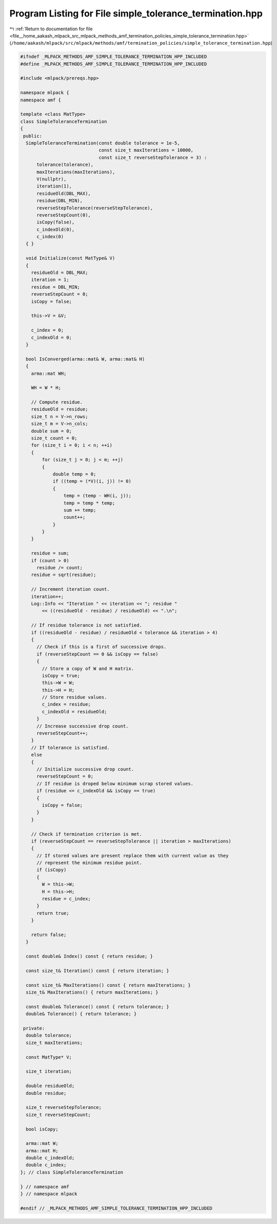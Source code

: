 
.. _program_listing_file__home_aakash_mlpack_src_mlpack_methods_amf_termination_policies_simple_tolerance_termination.hpp:

Program Listing for File simple_tolerance_termination.hpp
=========================================================

|exhale_lsh| :ref:`Return to documentation for file <file__home_aakash_mlpack_src_mlpack_methods_amf_termination_policies_simple_tolerance_termination.hpp>` (``/home/aakash/mlpack/src/mlpack/methods/amf/termination_policies/simple_tolerance_termination.hpp``)

.. |exhale_lsh| unicode:: U+021B0 .. UPWARDS ARROW WITH TIP LEFTWARDS

.. code-block:: cpp

   
   #ifndef _MLPACK_METHODS_AMF_SIMPLE_TOLERANCE_TERMINATION_HPP_INCLUDED
   #define _MLPACK_METHODS_AMF_SIMPLE_TOLERANCE_TERMINATION_HPP_INCLUDED
   
   #include <mlpack/prereqs.hpp>
   
   namespace mlpack {
   namespace amf {
   
   template <class MatType>
   class SimpleToleranceTermination
   {
    public:
     SimpleToleranceTermination(const double tolerance = 1e-5,
                                const size_t maxIterations = 10000,
                                const size_t reverseStepTolerance = 3) :
         tolerance(tolerance),
         maxIterations(maxIterations),
         V(nullptr),
         iteration(1),
         residueOld(DBL_MAX),
         residue(DBL_MIN),
         reverseStepTolerance(reverseStepTolerance),
         reverseStepCount(0),
         isCopy(false),
         c_indexOld(0),
         c_index(0)
     { }
   
     void Initialize(const MatType& V)
     {
       residueOld = DBL_MAX;
       iteration = 1;
       residue = DBL_MIN;
       reverseStepCount = 0;
       isCopy = false;
   
       this->V = &V;
   
       c_index = 0;
       c_indexOld = 0;
     }
   
     bool IsConverged(arma::mat& W, arma::mat& H)
     {
       arma::mat WH;
   
       WH = W * H;
   
       // Compute residue.
       residueOld = residue;
       size_t n = V->n_rows;
       size_t m = V->n_cols;
       double sum = 0;
       size_t count = 0;
       for (size_t i = 0; i < n; ++i)
       {
           for (size_t j = 0; j < m; ++j)
           {
               double temp = 0;
               if ((temp = (*V)(i, j)) != 0)
               {
                   temp = (temp - WH(i, j));
                   temp = temp * temp;
                   sum += temp;
                   count++;
               }
           }
       }
   
       residue = sum;
       if (count > 0)
         residue /= count;
       residue = sqrt(residue);
   
       // Increment iteration count.
       iteration++;
       Log::Info << "Iteration " << iteration << "; residue "
           << ((residueOld - residue) / residueOld) << ".\n";
   
       // If residue tolerance is not satisfied.
       if ((residueOld - residue) / residueOld < tolerance && iteration > 4)
       {
         // Check if this is a first of successive drops.
         if (reverseStepCount == 0 && isCopy == false)
         {
           // Store a copy of W and H matrix.
           isCopy = true;
           this->W = W;
           this->H = H;
           // Store residue values.
           c_index = residue;
           c_indexOld = residueOld;
         }
         // Increase successive drop count.
         reverseStepCount++;
       }
       // If tolerance is satisfied.
       else
       {
         // Initialize successive drop count.
         reverseStepCount = 0;
         // If residue is droped below minimum scrap stored values.
         if (residue <= c_indexOld && isCopy == true)
         {
           isCopy = false;
         }
       }
   
       // Check if termination criterion is met.
       if (reverseStepCount == reverseStepTolerance || iteration > maxIterations)
       {
         // If stored values are present replace them with current value as they
         // represent the minimum residue point.
         if (isCopy)
         {
           W = this->W;
           H = this->H;
           residue = c_index;
         }
         return true;
       }
   
       return false;
     }
   
     const double& Index() const { return residue; }
   
     const size_t& Iteration() const { return iteration; }
   
     const size_t& MaxIterations() const { return maxIterations; }
     size_t& MaxIterations() { return maxIterations; }
   
     const double& Tolerance() const { return tolerance; }
     double& Tolerance() { return tolerance; }
   
    private:
     double tolerance;
     size_t maxIterations;
   
     const MatType* V;
   
     size_t iteration;
   
     double residueOld;
     double residue;
   
     size_t reverseStepTolerance;
     size_t reverseStepCount;
   
     bool isCopy;
   
     arma::mat W;
     arma::mat H;
     double c_indexOld;
     double c_index;
   }; // class SimpleToleranceTermination
   
   } // namespace amf
   } // namespace mlpack
   
   #endif // _MLPACK_METHODS_AMF_SIMPLE_TOLERANCE_TERMINATION_HPP_INCLUDED
   
